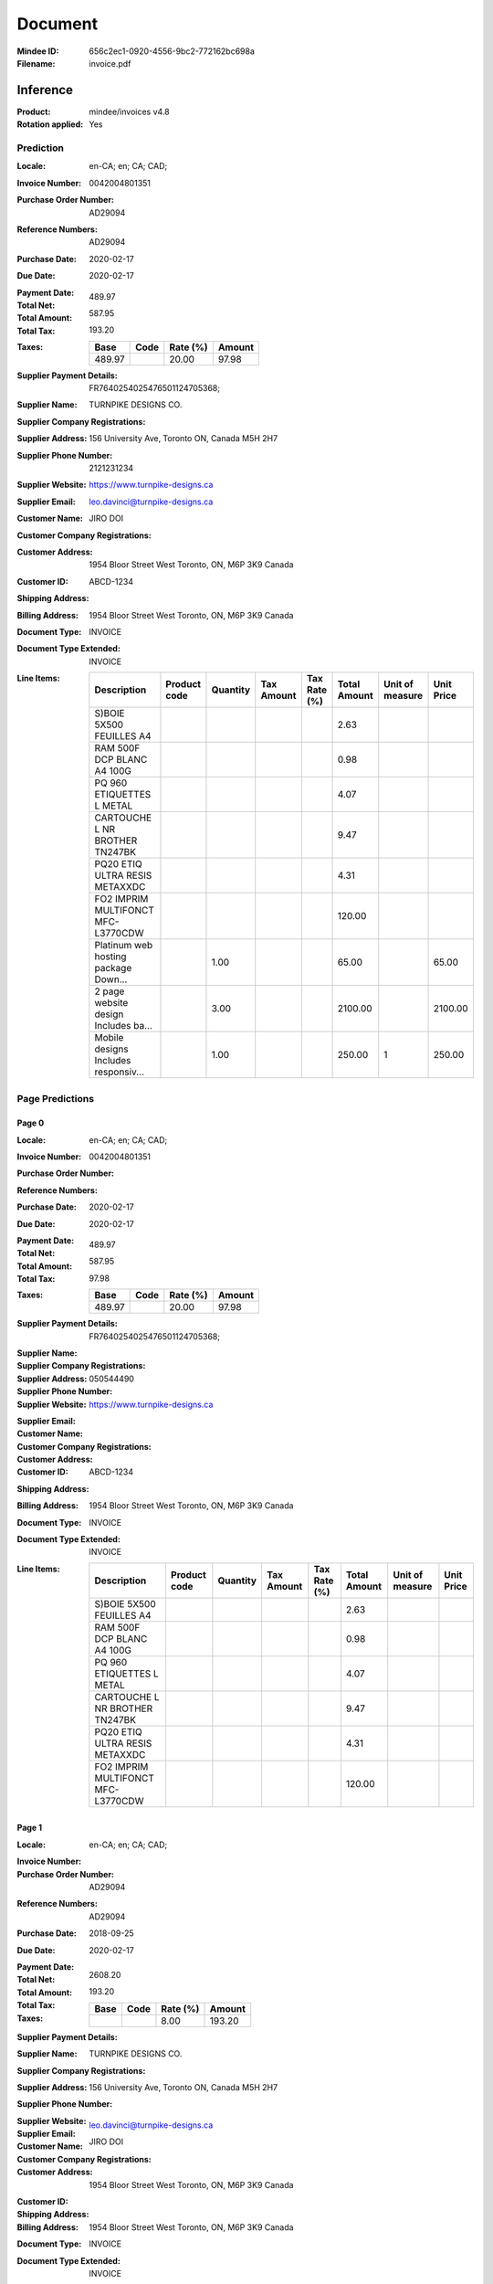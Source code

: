 ########
Document
########
:Mindee ID: 656c2ec1-0920-4556-9bc2-772162bc698a
:Filename: invoice.pdf

Inference
#########
:Product: mindee/invoices v4.8
:Rotation applied: Yes

Prediction
==========
:Locale: en-CA; en; CA; CAD;
:Invoice Number: 0042004801351
:Purchase Order Number: AD29094
:Reference Numbers: AD29094
:Purchase Date: 2020-02-17
:Due Date: 2020-02-17
:Payment Date:
:Total Net: 489.97
:Total Amount: 587.95
:Total Tax: 193.20
:Taxes:
  +---------------+--------+----------+---------------+
  | Base          | Code   | Rate (%) | Amount        |
  +===============+========+==========+===============+
  | 489.97        |        | 20.00    | 97.98         |
  +---------------+--------+----------+---------------+
:Supplier Payment Details: FR7640254025476501124705368;
:Supplier Name: TURNPIKE DESIGNS CO.
:Supplier Company Registrations:
:Supplier Address: 156 University Ave, Toronto ON, Canada M5H 2H7
:Supplier Phone Number: 2121231234
:Supplier Website: https://www.turnpike-designs.ca
:Supplier Email: leo.davinci@turnpike-designs.ca
:Customer Name: JIRO DOI
:Customer Company Registrations:
:Customer Address: 1954 Bloor Street West Toronto, ON, M6P 3K9 Canada
:Customer ID: ABCD-1234
:Shipping Address:
:Billing Address: 1954 Bloor Street West Toronto, ON, M6P 3K9 Canada
:Document Type: INVOICE
:Document Type Extended: INVOICE
:Line Items:
  +--------------------------------------+--------------+----------+------------+--------------+--------------+-----------------+------------+
  | Description                          | Product code | Quantity | Tax Amount | Tax Rate (%) | Total Amount | Unit of measure | Unit Price |
  +======================================+==============+==========+============+==============+==============+=================+============+
  | S)BOIE 5X500 FEUILLES A4             |              |          |            |              | 2.63         |                 |            |
  +--------------------------------------+--------------+----------+------------+--------------+--------------+-----------------+------------+
  | RAM 500F DCP BLANC A4 100G           |              |          |            |              | 0.98         |                 |            |
  +--------------------------------------+--------------+----------+------------+--------------+--------------+-----------------+------------+
  | PQ 960 ETIQUETTES L METAL            |              |          |            |              | 4.07         |                 |            |
  +--------------------------------------+--------------+----------+------------+--------------+--------------+-----------------+------------+
  | CARTOUCHE L NR BROTHER TN247BK       |              |          |            |              | 9.47         |                 |            |
  +--------------------------------------+--------------+----------+------------+--------------+--------------+-----------------+------------+
  | PQ20 ETIQ ULTRA RESIS METAXXDC       |              |          |            |              | 4.31         |                 |            |
  +--------------------------------------+--------------+----------+------------+--------------+--------------+-----------------+------------+
  | FO2 IMPRIM MULTIFONCT MFC-L3770CDW   |              |          |            |              | 120.00       |                 |            |
  +--------------------------------------+--------------+----------+------------+--------------+--------------+-----------------+------------+
  | Platinum web hosting package Down... |              | 1.00     |            |              | 65.00        |                 | 65.00      |
  +--------------------------------------+--------------+----------+------------+--------------+--------------+-----------------+------------+
  | 2 page website design Includes ba... |              | 3.00     |            |              | 2100.00      |                 | 2100.00    |
  +--------------------------------------+--------------+----------+------------+--------------+--------------+-----------------+------------+
  | Mobile designs Includes responsiv... |              | 1.00     |            |              | 250.00       | 1               | 250.00     |
  +--------------------------------------+--------------+----------+------------+--------------+--------------+-----------------+------------+

Page Predictions
================

Page 0
------
:Locale: en-CA; en; CA; CAD;
:Invoice Number: 0042004801351
:Purchase Order Number:
:Reference Numbers:
:Purchase Date: 2020-02-17
:Due Date: 2020-02-17
:Payment Date:
:Total Net: 489.97
:Total Amount: 587.95
:Total Tax: 97.98
:Taxes:
  +---------------+--------+----------+---------------+
  | Base          | Code   | Rate (%) | Amount        |
  +===============+========+==========+===============+
  | 489.97        |        | 20.00    | 97.98         |
  +---------------+--------+----------+---------------+
:Supplier Payment Details: FR7640254025476501124705368;
:Supplier Name:
:Supplier Company Registrations:
:Supplier Address:
:Supplier Phone Number: 050544490
:Supplier Website: https://www.turnpike-designs.ca
:Supplier Email:
:Customer Name:
:Customer Company Registrations:
:Customer Address:
:Customer ID: ABCD-1234
:Shipping Address:
:Billing Address: 1954 Bloor Street West Toronto, ON, M6P 3K9 Canada
:Document Type: INVOICE
:Document Type Extended: INVOICE
:Line Items:
  +--------------------------------------+--------------+----------+------------+--------------+--------------+-----------------+------------+
  | Description                          | Product code | Quantity | Tax Amount | Tax Rate (%) | Total Amount | Unit of measure | Unit Price |
  +======================================+==============+==========+============+==============+==============+=================+============+
  | S)BOIE 5X500 FEUILLES A4             |              |          |            |              | 2.63         |                 |            |
  +--------------------------------------+--------------+----------+------------+--------------+--------------+-----------------+------------+
  | RAM 500F DCP BLANC A4 100G           |              |          |            |              | 0.98         |                 |            |
  +--------------------------------------+--------------+----------+------------+--------------+--------------+-----------------+------------+
  | PQ 960 ETIQUETTES L METAL            |              |          |            |              | 4.07         |                 |            |
  +--------------------------------------+--------------+----------+------------+--------------+--------------+-----------------+------------+
  | CARTOUCHE L NR BROTHER TN247BK       |              |          |            |              | 9.47         |                 |            |
  +--------------------------------------+--------------+----------+------------+--------------+--------------+-----------------+------------+
  | PQ20 ETIQ ULTRA RESIS METAXXDC       |              |          |            |              | 4.31         |                 |            |
  +--------------------------------------+--------------+----------+------------+--------------+--------------+-----------------+------------+
  | FO2 IMPRIM MULTIFONCT MFC-L3770CDW   |              |          |            |              | 120.00       |                 |            |
  +--------------------------------------+--------------+----------+------------+--------------+--------------+-----------------+------------+

Page 1
------
:Locale: en-CA; en; CA; CAD;
:Invoice Number:
:Purchase Order Number: AD29094
:Reference Numbers: AD29094
:Purchase Date: 2018-09-25
:Due Date: 2020-02-17
:Payment Date:
:Total Net:
:Total Amount: 2608.20
:Total Tax: 193.20
:Taxes:
  +---------------+--------+----------+---------------+
  | Base          | Code   | Rate (%) | Amount        |
  +===============+========+==========+===============+
  |               |        | 8.00     | 193.20        |
  +---------------+--------+----------+---------------+
:Supplier Payment Details:
:Supplier Name: TURNPIKE DESIGNS CO.
:Supplier Company Registrations:
:Supplier Address: 156 University Ave, Toronto ON, Canada M5H 2H7
:Supplier Phone Number:
:Supplier Website:
:Supplier Email: leo.davinci@turnpike-designs.ca
:Customer Name: JIRO DOI
:Customer Company Registrations:
:Customer Address: 1954 Bloor Street West Toronto, ON, M6P 3K9 Canada
:Customer ID:
:Shipping Address:
:Billing Address: 1954 Bloor Street West Toronto, ON, M6P 3K9 Canada
:Document Type: INVOICE
:Document Type Extended: INVOICE
:Line Items:
  +--------------------------------------+--------------+----------+------------+--------------+--------------+-----------------+------------+
  | Description                          | Product code | Quantity | Tax Amount | Tax Rate (%) | Total Amount | Unit of measure | Unit Price |
  +======================================+==============+==========+============+==============+==============+=================+============+
  | Platinum web hosting package Down... |              | 1.00     |            |              | 65.00        |                 | 65.00      |
  +--------------------------------------+--------------+----------+------------+--------------+--------------+-----------------+------------+
  | 2 page website design Includes ba... |              | 3.00     |            |              | 2100.00      |                 | 2100.00    |
  +--------------------------------------+--------------+----------+------------+--------------+--------------+-----------------+------------+
  | Mobile designs Includes responsiv... |              | 1.00     |            |              | 250.00       | 1               | 250.00     |
  +--------------------------------------+--------------+----------+------------+--------------+--------------+-----------------+------------+
